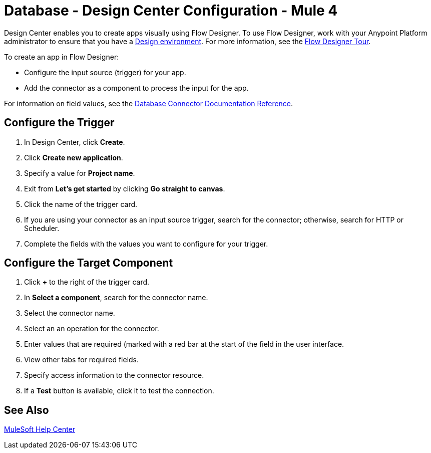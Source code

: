 = Database - Design Center Configuration - Mule 4
:page-aliases: connectors::db/database-connector-design-center.adoc

Design Center enables you to create apps visually using Flow Designer. To use Flow Designer,
work with your Anypoint Platform administrator to ensure that you have
a xref:access-management::environments.adoc#to-create-a-new-environment[Design environment].
For more information, see the
xref:design-center::fd-tour.adoc[Flow Designer Tour].

To create an app in Flow Designer:

* Configure the input source (trigger) for your app.
* Add the connector as a component to process the input for the app.

For information on field values, see
the xref:database-documentation.adoc[Database Connector Documentation Reference].


== Configure the Trigger

. In Design Center, click *Create*.
. Click *Create new application*.
. Specify a value for *Project name*.
. Exit from *Let's get started* by clicking *Go straight to canvas*.
. Click the name of the trigger card.
. If you are using your connector as an input source trigger, search
for the connector; otherwise, search for HTTP or Scheduler.
. Complete the fields with the values you want to configure for your
trigger.

== Configure the Target Component

. Click *+* to the right of the trigger card.
. In *Select a component*, search for the connector name.
. Select the connector name.
. Select an an operation for the connector.
. Enter values that are required (marked with a red bar at the start of
the field in the user interface.
. View other tabs for required fields.
. Specify access information to the connector resource.
. If a *Test* button is available, click it to test the connection.


== See Also

https://help.mulesoft.com[MuleSoft Help Center]
